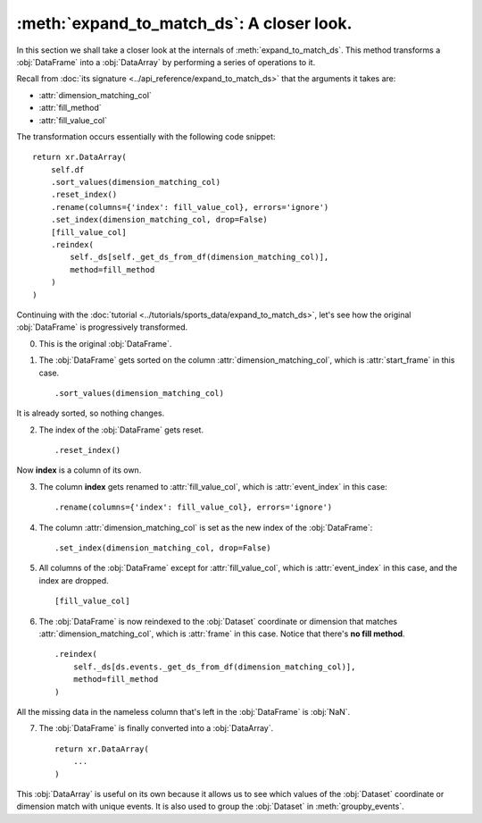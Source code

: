 :meth:`expand_to_match_ds`: A closer look.
******************************************

In this section we shall take a closer look at the internals of
:meth:`expand_to_match_ds`. This method transforms a :obj:`DataFrame` into a
:obj:`DataArray` by performing a series of operations to it.

Recall from :doc:`its signature <../api_reference/expand_to_match_ds>` that
the arguments it takes are:

-   :attr:`dimension_matching_col`
-   :attr:`fill_method`
-   :attr:`fill_value_col`

The transformation occurs essentially with the following code snippet: ::

    return xr.DataArray(
        self.df
        .sort_values(dimension_matching_col)
        .reset_index()
        .rename(columns={'index': fill_value_col}, errors='ignore')
        .set_index(dimension_matching_col, drop=False)
        [fill_value_col]
        .reindex(
            self._ds[self._get_ds_from_df(dimension_matching_col)],
            method=fill_method
        )
    )

Continuing with the
:doc:`tutorial <../tutorials/sports_data/expand_to_match_ds>`, let's
see how the original :obj:`DataFrame` is progressively transformed.

0.  This is the original :obj:`DataFrame`.

.. jupyter-execute:: ../tutorials/sports_data/raw_data.py
    :hide-code:

.. jupyter-execute::
    :hide-code:
    :hide-output:

    (
        ds
        .events.load(events, {'frame': ('start_frame', 'end_frame')})
        .events.expand_to_match_ds('start_frame')
    )

.. jupyter-execute::

    ds.events.df

1.  The :obj:`DataFrame` gets sorted on the column
    :attr:`dimension_matching_col`, which is :attr:`start_frame` in this case. ::

        .sort_values(dimension_matching_col)

It is already sorted, so nothing changes.

2.  The index of the :obj:`DataFrame` gets reset. ::

        .reset_index()

.. jupyter-execute::
    :hide-code:

    (
        ds.events.df
        .sort_values('start_frame')
        .reset_index()
    )

Now **index** is a column of its own.

3.  The column **index** gets renamed to :attr:`fill_value_col`, which is
    :attr:`event_index` in this case: ::

        .rename(columns={'index': fill_value_col}, errors='ignore')

.. jupyter-execute::
    :hide-code:

    (
        ds.events.df
        .sort_values('start_frame')
        .reset_index()
        .rename(columns={'index': 'event_index'}, errors='ignore')
    )

4.  The column :attr:`dimension_matching_col` is set as the new index of the
    :obj:`DataFrame`: ::

        .set_index(dimension_matching_col, drop=False)

.. jupyter-execute::
    :hide-code:

    (
        ds.events.df
        .sort_values('start_frame')
        .reset_index()
        .rename(columns={'index': 'event_index'}, errors='ignore')
        .set_index('start_frame', drop=False)
    )

5.  All columns of the :obj:`DataFrame` except for :attr:`fill_value_col`,
    which is :attr:`event_index` in this case, and the index are dropped. ::

        [fill_value_col]

.. jupyter-execute::
    :hide-code:

    (
        ds.events.df
        .sort_values('start_frame')
        .reset_index()
        .rename(columns={'index': 'event_index'}, errors='ignore')
        .set_index('start_frame', drop=False)
        ['event_index']
    )

6.  The :obj:`DataFrame` is now reindexed to the :obj:`Dataset` coordinate or
    dimension that matches :attr:`dimension_matching_col`, which is
    :attr:`frame` in this case. Notice that there's **no fill method**. ::

        .reindex(
            self._ds[ds.events._get_ds_from_df(dimension_matching_col)],
            method=fill_method
        )

.. jupyter-execute::
    :hide-code:

    (
        ds.events.df
        .sort_values('start_frame')
        .reset_index()
        .rename(columns={'index': 'event_index'}, errors='ignore')
        .set_index('start_frame', drop=False)
        ['event_index']
        .reindex(
            ds.events._ds[ds.events._get_ds_from_df('start_frame')]
        )
    )

All the missing data in the nameless column that's left in the :obj:`DataFrame`
is :obj:`NaN`.

7.  The :obj:`DataFrame` is finally converted into a :obj:`DataArray`. ::

        return xr.DataArray(
            ...
        )

.. jupyter-execute::
    :hide-code:

    xr.DataArray(
        ds.events.df
        .sort_values('start_frame')
        .reset_index()
        .rename(columns={'index': 'event_index'}, errors='ignore')
        .set_index('start_frame', drop=False)
        ['event_index']
        .reindex(
            ds.events._ds[ds.events._get_ds_from_df('start_frame')]
        )
    )

This :obj:`DataArray` is useful on its own because it allows us to see which
values of the :obj:`Dataset` coordinate or dimension match with unique events.
It is also used to group the :obj:`Dataset` in :meth:`groupby_events`.
